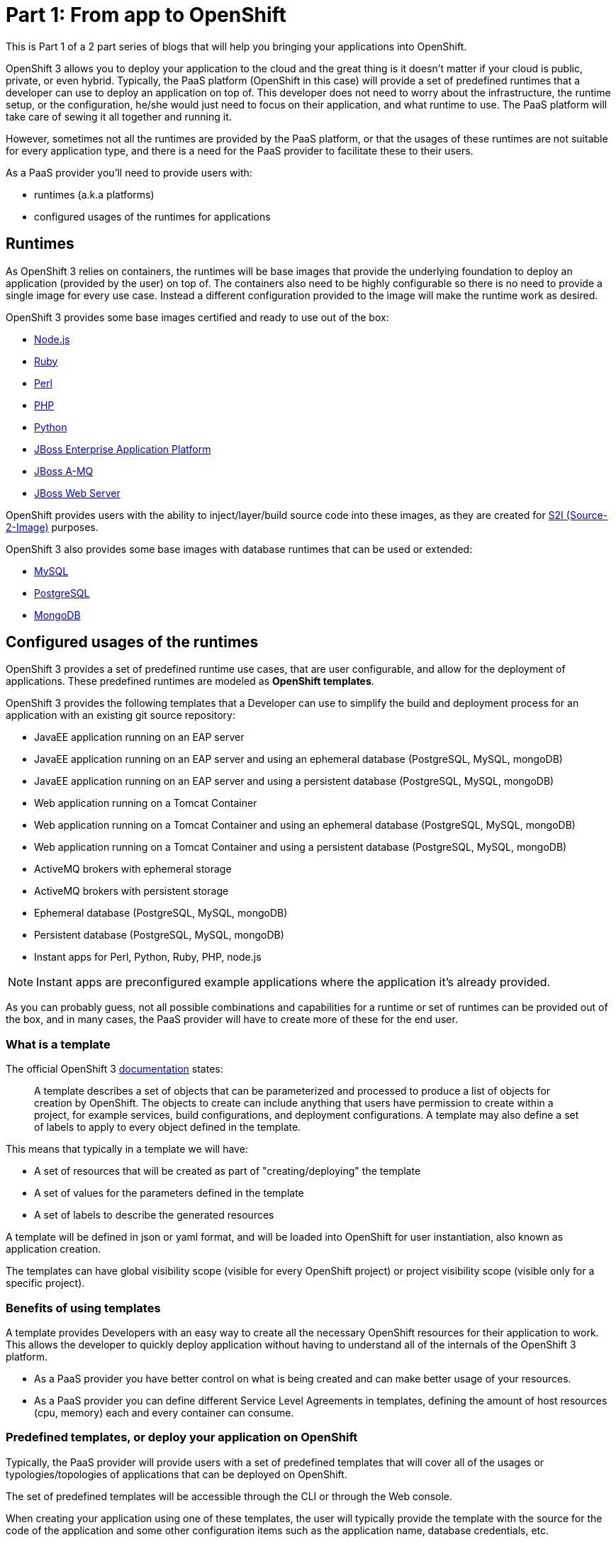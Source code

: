 = Part 1: From app to OpenShift

This is Part 1 of a 2 part series of blogs that will help you bringing your applications into OpenShift.

OpenShift 3 allows you to deploy your application to the cloud and the great thing is it doesn’t matter if your cloud is public, private, or even hybrid. Typically, the PaaS platform (OpenShift in this case) will provide a set of predefined runtimes that a developer can use to deploy an application on top of. This developer does not need to worry about the infrastructure, the runtime setup, or the configuration, he/she would just need to focus on their application, and what runtime to use. The PaaS platform will take care of sewing it all together and running it.

However, sometimes not all the runtimes are provided by the PaaS platform, or that the usages of these runtimes are not suitable for every application type, and there is a need for the PaaS provider to facilitate these to their users.

As a PaaS provider you’ll need to provide users with:

* runtimes (a.k.a platforms)
* configured usages of the runtimes for applications

== Runtimes
As OpenShift 3 relies on containers, the runtimes will be base images that provide the underlying foundation to deploy an application (provided by the user) on top of. The containers also need to be highly configurable so there is no need to provide a single image for every use case. Instead a different configuration provided to the image will make the runtime work as desired.

OpenShift 3 provides some base images certified and ready to use out of the box:

* https://docs.openshift.com/enterprise/3.0/using_images/s2i_images/nodejs.html[Node.js]
* https://docs.openshift.com/enterprise/3.0/using_images/s2i_images/ruby.html[Ruby]
* https://docs.openshift.com/enterprise/3.0/using_images/s2i_images/perl.html[Perl]
* https://docs.openshift.com/enterprise/3.0/using_images/s2i_images/php.html[PHP]
* https://docs.openshift.com/enterprise/3.0/using_images/s2i_images/python.html[Python]
* https://docs.openshift.com/enterprise/3.0/using_images/xpaas_images/eap.html[JBoss Enterprise Application Platform]
* https://docs.openshift.com/enterprise/3.0/using_images/xpaas_images/a_mq.html[JBoss A-MQ]
* https://docs.openshift.com/enterprise/3.0/using_images/xpaas_images/jws.html[JBoss Web Server]

OpenShift provides users with the ability to inject/layer/build source code into these images, as they are created for https://docs.openshift.com/enterprise/3.0/creating_images/s2i.html#overview[S2I (Source-2-Image)] purposes.

OpenShift 3 also provides some base images with database runtimes that can be used or extended:

* https://docs.openshift.com/enterprise/3.0/using_images/db_images/mysql.html[MySQL]
* https://docs.openshift.com/enterprise/3.0/using_images/db_images/postgresql.html[PostgreSQL]
* https://docs.openshift.com/enterprise/3.0/using_images/db_images/mongodb.html[MongoDB]

== Configured usages of the runtimes
OpenShift 3 provides a set of predefined runtime use cases, that are user configurable, and allow for the deployment of applications. These predefined runtimes are modeled as *OpenShift templates*.

OpenShift 3 provides the following templates that a Developer can use to simplify the build and deployment process for an application with an existing git source repository:

* JavaEE application running on an EAP server
* JavaEE application running on an EAP server and using an ephemeral database (PostgreSQL, MySQL, mongoDB)
* JavaEE application running on an EAP server and using a persistent database (PostgreSQL, MySQL, mongoDB)
* Web application running on a Tomcat Container
* Web application running on a Tomcat Container and using an ephemeral database (PostgreSQL, MySQL, mongoDB)
* Web application running on a Tomcat Container and using a persistent database (PostgreSQL, MySQL, mongoDB)
* ActiveMQ brokers with ephemeral storage
* ActiveMQ brokers with persistent storage
* Ephemeral database (PostgreSQL, MySQL, mongoDB)
* Persistent database (PostgreSQL, MySQL, mongoDB)
* Instant apps for Perl, Python, Ruby, PHP, node.js

NOTE: Instant apps are preconfigured example applications where the application it’s already provided.

As you can probably guess, not all possible combinations and capabilities for a runtime or set of runtimes can be provided out of the box, and in many cases, the PaaS provider will have to create more of these for the end user.

=== What is a template
The official OpenShift 3 https://docs.openshift.com/enterprise/3.0/architecture/core_concepts/templates.html[documentation] states:

_____
A template describes a set of objects that can be parameterized and processed to produce a list of objects for creation by OpenShift. The objects to create can include anything that users have permission to create within a project, for example services, build configurations, and deployment configurations. A template may also define a set of labels to apply to every object defined in the template.
_____

This means that typically in a template we will have:

* A set of resources that will be created as part of "creating/deploying" the template
* A set of values for the parameters defined in the template
* A set of labels to describe the generated resources

A template will be defined in json or yaml format, and will be loaded into OpenShift for user instantiation, also known as application creation.

The templates can have global visibility scope (visible for every OpenShift project) or project visibility scope (visible only for a specific project).

=== Benefits of using templates
A template provides Developers with an easy way to create all the necessary OpenShift resources for their application to work. This allows the developer to quickly deploy application without having to understand all of the internals of the OpenShift 3 platform.

* As a PaaS provider you have better control on what is being created and can make better usage of your resources.
* As a PaaS provider you can define different Service Level Agreements in templates, defining the amount of host resources (cpu, memory) each and every container can consume.



=== Predefined templates, or deploy your application on OpenShift
Typically, the PaaS provider will provide users with a set of predefined templates that will cover all of the usages or typologies/topologies of applications that can be deployed on OpenShift.

The set of predefined templates will be accessible through the CLI or through the Web console.

When creating your application using one of these templates, the user will typically provide the template with the source for the code of the application and some other configuration items such as the application name, database credentials, etc.

=== Custom templates, or OpenShiftify your application
Another use case is when you have a typology/topology of an application that does not fit into the provided templates and you want to create a template to model it. This will be the topic for the next article, a walkthrough on how to create a template for your application.

